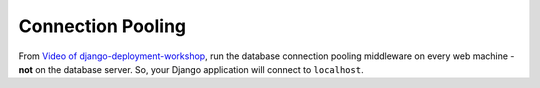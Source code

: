 Connection Pooling
******************

From `Video of django-deployment-workshop`_, run the database connection
pooling middleware on every web machine - **not** on the database server.  So,
your Django application will connect to ``localhost``.


.. _`Video of django-deployment-workshop`: http://blip.tv/pycon-us-videos-2009-2010-2011/django-deployment-workshop-3651591
